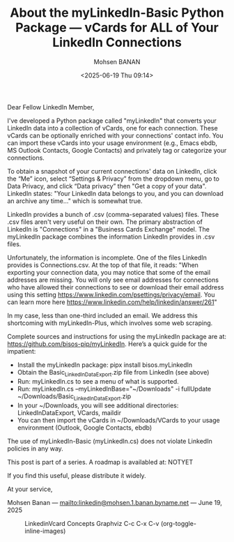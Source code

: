 #+title: About the myLinkedIn-Basic Python Package --- vCards for ALL of Your LinkedIn Connections
#+DATE: <2025-06-19 Thu 09:14>
#+AUTHOR: Mohsen BANAN
#+OPTIONS: toc:4

Dear Fellow LinkedIn Member,

I've developed a Python package called "myLinkedIn" that converts your LinkedIn
data into a collection of vCards, one for each connection. These vCards can be
optionally enriched with your connections' contact info. You can import these
vCards into your usage environment (e.g., Emacs ebdb, MS Outlook Contacts,
Google Contacts) and privately tag or categorize your connections.

To obtain a snapshot of your current connections' data on LinkedIn, click the
“Me” icon, select “Settings & Privacy” from the dropdown menu, go to Data
Privacy, and click “Data privacy” then "Get a copy of your data". LinkedIn
states: "Your LinkedIn data belongs to you, and you can download an archive any
time..." which is somewhat true.

LinkedIn provides a bunch of .csv (comma-separated values) files. These .csv
files aren't very useful on their own. The primary abstraction of LinkedIn is
"Connections" in a "Business Cards Exchange" model. The myLinkedIn package
combines the information LinkedIn provides in .csv files.

Unfortunately, the information is incomplete. One of the files LinkedIn provides
is Connections.csv. At the top of that file, it reads: "When exporting your
connection data, you may notice that some of the email addresses are missing.
You will only see email addresses for connections who have allowed their
connections to see or download their email address using this setting
https://www.linkedin.com/psettings/privacy/email. You can learn more here
https://www.linkedin.com/help/linkedin/answer/261"

In my case, less than one-third included an email. We address this shortcoming
with myLinkedIn-Plus, which involves some web scraping.

Complete sources and instructions for using the myLinkedIn package are at:
https://github.com/bisos-pip/myLinkedIn. Here’s a quick guide for the impatient:

- Install the myLinkedIn package: pipx install bisos.myLinkedIn
- Obtain the Basic_LinkedInDataExport.zip file from LinkedIn (see above)
- Run: myLinkedIn.cs to see a menu of what is supported.
- Run: myLinkedIn.cs --myLinkedInBase="~/Downloads" -i fullUpdate ~/Downloads/Basic_LinkedInDataExport.zip
- In your ~/Downloads, you will see additional directories: LinkedInDataExport, VCards, maildir
- You can then import the vCards in ~/Downloads/VCards to your usage environment (Outlook, Google Contacts, ebdb)

The use of myLinkedIn-Basic (myLinkedIn.cs) does not violate LinkedIn policies in any way.

This post is part of a series. A roadmap is availabled at: NOTYET

If you find this useful, please distribute it widely.

At your service,

Mohsen Banan ---  [[mailto:linkedin@mohsen.1.banan.byname.net]] --- June 19, 2025


#+CAPTION: LinkedinVcard Concepts Graphviz C-c C-x C-v (org-toggle-inline-images)
#+NAME:   fig:py3/images/exportedFileInfo
#+ATTR_HTML: :width 1100px
[[../py3/images/exportedFileInfo.png]]
